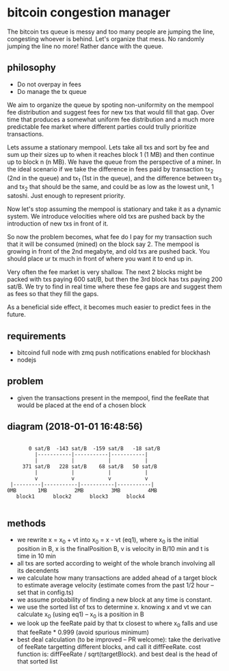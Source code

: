 * bitcoin congestion manager
  :PROPERTIES:
  :CREATED:  [2017-11-21 Tue 17:45]
  :MODIFIED: [2017-11-22 Wed 02:41]
  :END:

The bitcoin txs queue is messy and too many people are jumping the line,
congesting whoever is behind. Let's organize that mess. No randomly jumping the
line no more! Rather dance with the queue.

** philosophy
- Do not overpay in fees
- Do manage the tx queue

We aim to organize the queue by spoting non-uniformity on the mempool fee
distribution and suggest fees for new txs that would fill that gap. Over time
that produces a somewhat uniform fee distribution and a much more predictable
fee market where different parties could trully prioritize transactions.

Lets assume a stationary mempool. Lets take all txs and sort by fee and sum up
their sizes up to when it reaches block 1 (1 MB) and then continue up to block n
(n MB). We have the queue from the perspective of a miner. In the ideal scenario
if we take the difference in fees paid by transaction tx_2 (2nd in the queue)
and tx_1 (1st in the queue), and the difference between tx_3 and tx_2 that
should be the same, and could be as low as the lowest unit, 1 satoshi. Just
enough to represent priority. 

Now let's stop assuming the mempool is stationary and take it as a dynamic
system. We introduce velocities where old txs are pushed back by the
introduction of new txs in front of it.

So now the problem becomes, what fee do I pay for my transaction such that it
will be consumed (mined) on the block say 2. The mempool is growing in front of
the 2nd megabyte, and old txs are pushed back. You should place ur tx much in
front of where you want it to end up in.

Very often the fee market is very shallow. The next 2 blocks might be packed
with txs paying 600 sat/B, but then the 3rd block has txs paying 200 sat/B. We
try to find in real time where these fee gaps are and suggest them as fees so
that they fill the gaps.

As a beneficial side effect, it becomes much easier to predict fees in the
future.

** requirements
  - bitcoind full node with zmq push notifications enabled for blockhash
  - nodejs

** problem
   - given the transactions present in the mempool, find the feeRate that would
     be placed at the end of a chosen block

** diagram (2018-01-01 16:48:56)
   #+BEGIN_SRC 

       0 sat/B  -143 sat/B  -159 sat/B   -18 sat/B
         |-----------|-----------|-----------|
         |           |           |           |
     371 sat/B   228 sat/B    68 sat/B   50 sat/B
         |           |           |           |
         v           v           v           v
 |---------|-----------|-----------|-----------|
0MB       1MB         2MB         3MB         4MB
   block1      block2      block3      block4

   #+END_SRC

** methods
   - we rewrite x = x_0 + vt into x_0 = x - vt (eq1), where x_0 is the initial
     position in B, x is the finalPosition B, v is velocity in B/10 min and t is
     time in 10 min
   - all txs are sorted according to weight of the whole branch involving all
     its decendents
   - we calculate how many transactions are added ahead of a target block to
     estimate average velocity (estimate comes from the past 1/2 hour -- set
     that in config.ts)
   - we assume probability of finding a new block at any time is constant.
   - we use the sorted list of txs to determine x. knowing x and vt we can
     calculate x_0 (using eq1) -- x_0 is a position in B
   - we look up the feeRate paid by that tx closest to where x_0 falls and use
     that feeRate * 0.999 (avoid spurious minimum)
   - best deal calculation (to be improved -- PR welcome): take the derivative
     of feeRate targetting different blocks, and call it diffFeeRate. cost
     function is: diffFeeRate / sqrt(targetBlock). and best deal is the head of
     that sorted list
